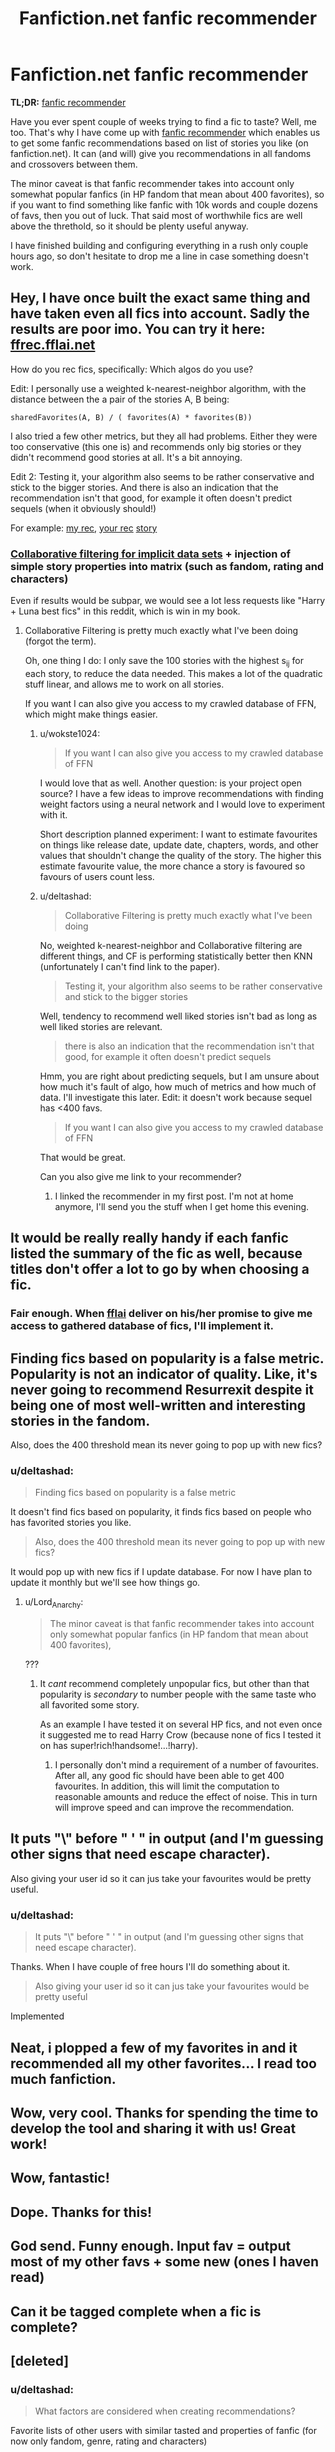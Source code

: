 #+TITLE: Fanfiction.net fanfic recommender

* Fanfiction.net fanfic recommender
:PROPERTIES:
:Author: deltashad
:Score: 88
:DateUnix: 1501155184.0
:DateShort: 2017-Jul-27
:FlairText: Meta
:END:
*TL;DR:* [[http://www.locusofcontrol.click/recommender][fanfic recommender]]

Have you ever spent couple of weeks trying to find a fic to taste? Well, me too. That's why I have come up with [[http://www.locusofcontrol.click/recommender][fanfic recommender]] which enables us to get some fanfic recommendations based on list of stories you like (on fanfiction.net). It can (and will) give you recommendations in all fandoms and crossovers between them.

The minor caveat is that fanfic recommender takes into account only somewhat popular fanfics (in HP fandom that mean about 400 favorites), so if you want to find something like fanfic with 10k words and couple dozens of favs, then you out of luck. That said most of worthwhile fics are well above the threthold, so it should be plenty useful anyway.

I have finished building and configuring everything in a rush only couple hours ago, so don't hesitate to drop me a line in case something doesn't work.


** Hey, I have once built the exact same thing and have taken even all fics into account. Sadly the results are poor imo. You can try it here: [[https://ffrec.fflai.net/][ffrec.fflai.net]]

How do you rec fics, specifically: Which algos do you use?

Edit: I personally use a weighted k-nearest-neighbor algorithm, with the distance between the a pair of the stories A, B being:

#+begin_example
  sharedFavorites(A, B) / ( favorites(A) * favorites(B))
#+end_example

I also tried a few other metrics, but they all had problems. Either they were too conservative (this one is) and recommends only big stories or they didn't recommend good stories at all. It's a bit annoying.

Edit 2: Testing it, your algorithm also seems to be rather conservative and stick to the bigger stories. And there is also an indication that the recommendation isn't that good, for example it often doesn't predict sequels (when it obviously should!)

For example: [[http://i.imgur.com/HcFpZR9.png][my rec]], [[http://i.imgur.com/V1UzW3x.png][your rec]] [[https://www.fanfiction.net/s/11829846][story]]
:PROPERTIES:
:Author: fflai
:Score: 17
:DateUnix: 1501156031.0
:DateShort: 2017-Jul-27
:END:

*** [[http://yifanhu.net/PUB/cf.pdf][Collaborative filtering for implicit data sets]] + injection of simple story properties into matrix (such as fandom, rating and characters)

Even if results would be subpar, we would see a lot less requests like "Harry + Luna best fics" in this reddit, which is win in my book.
:PROPERTIES:
:Author: deltashad
:Score: 8
:DateUnix: 1501156893.0
:DateShort: 2017-Jul-27
:END:

**** Collaborative Filtering is pretty much exactly what I've been doing (forgot the term).

Oh, one thing I do: I only save the 100 stories with the highest s_ij for each story, to reduce the data needed. This makes a lot of the quadratic stuff linear, and allows me to work on all stories.

If you want I can also give you access to my crawled database of FFN, which might make things easier.
:PROPERTIES:
:Author: fflai
:Score: 3
:DateUnix: 1501157324.0
:DateShort: 2017-Jul-27
:END:

***** u/wokste1024:
#+begin_quote
  If you want I can also give you access to my crawled database of FFN
#+end_quote

I would love that as well. Another question: is your project open source? I have a few ideas to improve recommendations with finding weight factors using a neural network and I would love to experiment with it.

Short description planned experiment: I want to estimate favourites on things like release date, update date, chapters, words, and other values that shouldn't change the quality of the story. The higher this estimate favourite value, the more chance a story is favoured so favours of users count less.
:PROPERTIES:
:Author: wokste1024
:Score: 6
:DateUnix: 1501164338.0
:DateShort: 2017-Jul-27
:END:


***** u/deltashad:
#+begin_quote
  Collaborative Filtering is pretty much exactly what I've been doing
#+end_quote

No, weighted k-nearest-neighbor and Collaborative filtering are different things, and CF is performing statistically better then KNN (unfortunately I can't find link to the paper).

#+begin_quote
  Testing it, your algorithm also seems to be rather conservative and stick to the bigger stories
#+end_quote

Well, tendency to recommend well liked stories isn't bad as long as well liked stories are relevant.

#+begin_quote
  there is also an indication that the recommendation isn't that good, for example it often doesn't predict sequels
#+end_quote

Hmm, you are right about predicting sequels, but I am unsure about how much it's fault of algo, how much of metrics and how much of data. I'll investigate this later. Edit: it doesn't work because sequel has <400 favs.

#+begin_quote
  If you want I can also give you access to my crawled database of FFN
#+end_quote

That would be great.

Can you also give me link to your recommender?
:PROPERTIES:
:Author: deltashad
:Score: 2
:DateUnix: 1501159131.0
:DateShort: 2017-Jul-27
:END:

****** I linked the recommender in my first post. I'm not at home anymore, I'll send you the stuff when I get home this evening.
:PROPERTIES:
:Author: fflai
:Score: 1
:DateUnix: 1501159570.0
:DateShort: 2017-Jul-27
:END:


** It would be really really handy if each fanfic listed the summary of the fic as well, because titles don't offer a lot to go by when choosing a fic.
:PROPERTIES:
:Author: SaberToothedRock
:Score: 8
:DateUnix: 1501166610.0
:DateShort: 2017-Jul-27
:END:

*** Fair enough. When [[https://www.reddit.com/user/fflai][fflai]] deliver on his/her promise to give me access to gathered database of fics, I'll implement it.
:PROPERTIES:
:Author: deltashad
:Score: 3
:DateUnix: 1501176731.0
:DateShort: 2017-Jul-27
:END:


** Finding fics based on popularity is a false metric. Popularity is not an indicator of quality. Like, it's never going to recommend Resurrexit despite it being one of most well-written and interesting stories in the fandom.

Also, does the 400 threshold mean its never going to pop up with new fics?
:PROPERTIES:
:Author: Lord_Anarchy
:Score: 7
:DateUnix: 1501156777.0
:DateShort: 2017-Jul-27
:END:

*** u/deltashad:
#+begin_quote
  Finding fics based on popularity is a false metric
#+end_quote

It doesn't find fics based on popularity, it finds fics based on people who has favorited stories you like.

#+begin_quote
  Also, does the 400 threshold mean its never going to pop up with new fics?
#+end_quote

It would pop up with new fics if I update database. For now I have plan to update it monthly but we'll see how things go.
:PROPERTIES:
:Author: deltashad
:Score: 4
:DateUnix: 1501157560.0
:DateShort: 2017-Jul-27
:END:

**** u/Lord_Anarchy:
#+begin_quote
  The minor caveat is that fanfic recommender takes into account only somewhat popular fanfics (in HP fandom that mean about 400 favorites),
#+end_quote

???
:PROPERTIES:
:Author: Lord_Anarchy
:Score: 1
:DateUnix: 1501157696.0
:DateShort: 2017-Jul-27
:END:

***** It /cant/ recommend completely unpopular fics, but other than that popularity is /secondary/ to number people with the same taste who all favorited some story.

As an example I have tested it on several HP fics, and not even once it suggested me to read Harry Crow (because none of fics I tested it on has super!rich!handsome!...!harry).
:PROPERTIES:
:Author: deltashad
:Score: 5
:DateUnix: 1501158461.0
:DateShort: 2017-Jul-27
:END:

****** I personally don't mind a requirement of a number of favourites. After all, any good fic should have been able to get 400 favourites. In addition, this will limit the computation to reasonable amounts and reduce the effect of noise. This in turn will improve speed and can improve the recommendation.
:PROPERTIES:
:Author: wokste1024
:Score: 2
:DateUnix: 1501163826.0
:DateShort: 2017-Jul-27
:END:


** It puts "\" before " ' " in output (and I'm guessing other signs that need escape character).

Also giving your user id so it can jus take your favourites would be pretty useful.
:PROPERTIES:
:Author: Satanniel
:Score: 3
:DateUnix: 1501162664.0
:DateShort: 2017-Jul-27
:END:

*** u/deltashad:
#+begin_quote
  It puts "\" before " ' " in output (and I'm guessing other signs that need escape character).
#+end_quote

Thanks. When I have couple of free hours I'll do something about it.

#+begin_quote
  Also giving your user id so it can jus take your favourites would be pretty useful
#+end_quote

Implemented
:PROPERTIES:
:Author: deltashad
:Score: 1
:DateUnix: 1501177272.0
:DateShort: 2017-Jul-27
:END:


** Neat, i plopped a few of my favorites in and it recommended all my other favorites... I read too much fanfiction.
:PROPERTIES:
:Author: KayanRider
:Score: 3
:DateUnix: 1501174452.0
:DateShort: 2017-Jul-27
:END:


** Wow, very cool. Thanks for spending the time to develop the tool and sharing it with us! Great work!
:PROPERTIES:
:Score: 2
:DateUnix: 1501201507.0
:DateShort: 2017-Jul-28
:END:


** Wow, fantastic!
:PROPERTIES:
:Author: Stjernepus
:Score: 1
:DateUnix: 1501170463.0
:DateShort: 2017-Jul-27
:END:


** Dope. Thanks for this!
:PROPERTIES:
:Author: toujours_pur_
:Score: 1
:DateUnix: 1501199316.0
:DateShort: 2017-Jul-28
:END:


** God send. Funny enough. Input fav = output most of my other favs + some new (ones I haven read)
:PROPERTIES:
:Author: AceTriton
:Score: 1
:DateUnix: 1501220761.0
:DateShort: 2017-Jul-28
:END:


** Can it be tagged complete when a fic is complete?
:PROPERTIES:
:Score: 1
:DateUnix: 1501243058.0
:DateShort: 2017-Jul-28
:END:


** [deleted]
:PROPERTIES:
:Score: 1
:DateUnix: 1501279493.0
:DateShort: 2017-Jul-29
:END:

*** u/deltashad:
#+begin_quote
  What factors are considered when creating recommendations?
#+end_quote

Favorite lists of other users with similar tasted and properties of fanfic (for now only fandom, genre, rating and characters)

#+begin_quote
  Also, would it be possible for you to allow users to add a url to their favorites list, and create recommendations based on that?
#+end_quote

Implemented
:PROPERTIES:
:Author: deltashad
:Score: 1
:DateUnix: 1501329891.0
:DateShort: 2017-Jul-29
:END:


** I'd like to suggest a feature. If I could enter my username and your engine could automagically fetch all my favourites from my user on fanfiction.net and create recommendations based on those instead of me having to fetch the id of every single of my favourites and copy paste myself manually.
:PROPERTIES:
:Author: gnarlin
:Score: 1
:DateUnix: 1501286779.0
:DateShort: 2017-Jul-29
:END:

*** Implemented
:PROPERTIES:
:Author: deltashad
:Score: 2
:DateUnix: 1501329739.0
:DateShort: 2017-Jul-29
:END:

**** Bug report: It's not working. I add my user id and click the button. All the story id's are populated. I then scroll down and click the recommend button but nothing happens. I noticed that the first field is left empty. Might that be the cause? By the way, shouldn't that middle step just happen automatically? I.e. You add your userid, click the button and automagically it shows your recommendations?

EDIT: I spoke too soon. Nothing happens even if I just post one story ID and click the recommend button.
:PROPERTIES:
:Author: gnarlin
:Score: 1
:DateUnix: 1501338059.0
:DateShort: 2017-Jul-29
:END:

***** Thanks for feedback.

I have investigated and found out that it run out of memory trying to answer too many request at once. After reloading it seems to work just fine.

Please let me know if you encounter that behavior again.
:PROPERTIES:
:Author: deltashad
:Score: 1
:DateUnix: 1501348002.0
:DateShort: 2017-Jul-29
:END:

****** Thank you so much for this. This is exellent. It's a wonder why fanfiction.net doesn't provide something like this. In fact now that I think about it fanfiction.net hasn't really developed any new features in a long time. It's really rather stagnant. It's just that most stories are there.

I would like to request one more feature. That more meta data on the stories be displayed next to them in the results.
:PROPERTIES:
:Author: gnarlin
:Score: 1
:DateUnix: 1501348543.0
:DateShort: 2017-Jul-29
:END:


** Suppose I enter a user or a list of favs that is 100 stories long. How many stories will this use to help me find recs from other people's fav lists? 1? 5? Some dynamically generated cutoff?

Really interesting tool and thanks for that link to the collaborative filtering paper.

I think these tools would be really helped if we could figure out some way to standardize these rating metrics (reviews/follows/etc). If FFnet gave out view metrics (over time) for each story, that would make things so much more interesting. Aside from the fact that it would be an immensely fascinating dataset in its own right, it could really help with these rec engines too.
:PROPERTIES:
:Author: finebalance
:Score: 1
:DateUnix: 1501405464.0
:DateShort: 2017-Jul-30
:END:

*** u/deltashad:
#+begin_quote
  How many stories will this use to help me find recs from other people's fav lists?
#+end_quote

All of them. And that's kind of problem because a lot of users have schizophrenic tastes (i.e. favorite both light-hearted one shots and angsty 500K words stories). That's why just dumping in it your user profile produce so-so results, while entrering two or three stories which has something in common (i.e. ruthless protagonists or self insert or a lot of angst etc) produce order of magnitude better results.

#+begin_quote
  If FFnet gave out view metrics (over time) for each story, that would make things so much more interesting. Aside from the fact that it would be an immensely fascinating dataset in its own right, it could really help with these rec engines too.
#+end_quote

I don't think that this dataset could really help with generating recommendations. The most sought after property of recommender system is that it can generate /personalized/ recommendations which imply analyze of similarities between stories (or users). The dataset would do nothing for such analyze, therefore it wouldn't really improve recommender system all that much.
:PROPERTIES:
:Author: deltashad
:Score: 1
:DateUnix: 1501410965.0
:DateShort: 2017-Jul-30
:END:

**** I would argue that it is algorithm's fault. My engine works much better for larger sample data sets even when fics aren't exactly related.
:PROPERTIES:
:Author: zerkses
:Score: 1
:DateUnix: 1505933346.0
:DateShort: 2017-Sep-20
:END:


** Heh, is that the season of building FFN recommendation engines? Cause I am doing one too XD Though mine is not a website yet, I've made an app first which I am currently refactoring to become something web based. Its algorithm is extremely naive (none of the math mumbo jumbo) but it works fairly well.

Of note: for anyone even bothering with recommendations the engine from OP post will just likely repeat their favourites. 100 is way too low. can't even say how differnt out results are since top 100 will most likely repeat
:PROPERTIES:
:Author: zerkses
:Score: 1
:DateUnix: 1505870799.0
:DateShort: 2017-Sep-20
:END:


** How did you decide on the user favourites to use as a dataset? In my engine I just used a recursive parse of approximately 30k pages and the results are adequate. Is your dataset the whole of fnn user profiles?
:PROPERTIES:
:Author: zerkses
:Score: 1
:DateUnix: 1505933593.0
:DateShort: 2017-Sep-20
:END:


** Guess I'll be reccing this more often then linkffn(Realignment)
:PROPERTIES:
:Score: 1
:DateUnix: 1509322328.0
:DateShort: 2017-Oct-30
:END:

*** [[http://www.fanfiction.net/s/12331839/1/][*/Realignment/*]] by [[https://www.fanfiction.net/u/5057319/PuzzleSB][/PuzzleSB/]]

#+begin_quote
  The year is 1943. The Chamber lies unopened and Grindlewald roams unchecked. Neither Tom Riddle nor Albus Dumbledore is satisfied with the situation. Luckily when Hogwarts is attacked they'll both have other things to worry about.
#+end_quote

^{/Site/: [[http://www.fanfiction.net/][fanfiction.net]] *|* /Category/: Harry Potter *|* /Rated/: Fiction T *|* /Chapters/: 23 *|* /Words/: 63,275 *|* /Reviews/: 103 *|* /Favs/: 218 *|* /Follows/: 331 *|* /Updated/: 9/4 *|* /Published/: 1/21 *|* /id/: 12331839 *|* /Language/: English *|* /Genre/: Adventure *|* /Characters/: Harry P., Albus D., Tom R. Jr., Gellert G. *|* /Download/: [[http://www.ff2ebook.com/old/ffn-bot/index.php?id=12331839&source=ff&filetype=epub][EPUB]] or [[http://www.ff2ebook.com/old/ffn-bot/index.php?id=12331839&source=ff&filetype=mobi][MOBI]]}

--------------

*FanfictionBot*^{1.4.0} *|* [[[https://github.com/tusing/reddit-ffn-bot/wiki/Usage][Usage]]] | [[[https://github.com/tusing/reddit-ffn-bot/wiki/Changelog][Changelog]]] | [[[https://github.com/tusing/reddit-ffn-bot/issues/][Issues]]] | [[[https://github.com/tusing/reddit-ffn-bot/][GitHub]]] | [[[https://www.reddit.com/message/compose?to=tusing][Contact]]]

^{/New in this version: Slim recommendations using/ ffnbot!slim! /Thread recommendations using/ linksub(thread_id)!}
:PROPERTIES:
:Author: FanfictionBot
:Score: 1
:DateUnix: 1509322351.0
:DateShort: 2017-Oct-30
:END:
